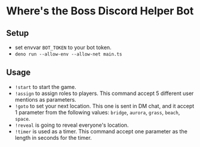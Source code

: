 * Where's the Boss Discord Helper Bot
** Setup
   - set envvar ~BOT_TOKEN~ to your bot token.
   - ~deno run --allow-env --allow-net main.ts~
** Usage
   - ~!start~ to start the game.
   - ~!assign~ to assign roles to players. This command accept 5 different user mentions as parameters.
   - ~!goto~ to set your next location. This one is sent in DM chat, and it accept 1 parameter from the following values: ~bridge~, ~aurora~, ~grass~, ~beach~, ~space~.
   - ~!reveal~ is going to reveal everyone's location.
   - ~!timer~ is used as a timer. This command accept one parameter as the length in seconds for the timer.
